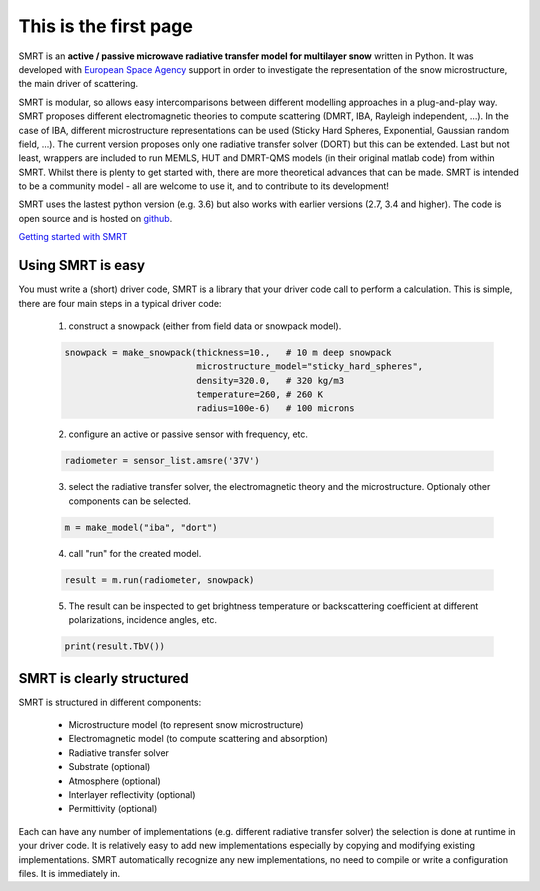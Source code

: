 .. title: SMRT: Snow Microwave Radiative Transfer model
.. slug: index
.. date: 2016-10-02 16:03:55 UTC
.. tags:
.. category:
.. link:
.. description:
.. type: text


This is the first page
======================

SMRT is an **active / passive microwave radiative transfer model for multilayer snow** written in Python. It was developed with `European Space Agency <http://www.esa.int/>`_ support in order to investigate the representation of the snow microstructure, the main driver of scattering.

SMRT is modular, so allows easy intercomparisons between different modelling approaches in a plug-and-play way. SMRT proposes
different electromagnetic theories to compute scattering (DMRT, IBA, Rayleigh independent, ...). In the case of IBA, different microstructure representations can be used (Sticky Hard Spheres, Exponential, Gaussian random field, ...). The current version proposes only one radiative transfer solver (DORT) but this can be extended. Last but not least, wrappers are included to run MEMLS, HUT and DMRT-QMS models (in their original matlab code) from within SMRT. Whilst there is plenty to get started with, there are more theoretical advances that can be made. SMRT is intended to be a community model - all are welcome to use it, and to contribute to its development!

SMRT uses the lastest python version (e.g. 3.6) but also works with earlier versions (2.7, 3.4 and higher). The code is open source and is hosted on `github <https://github.com/smrt-model/smrt>`_.

.. class:: btn btn-primary btn-lg bigbutton

    `Getting started with SMRT </getstarted.html>`_


Using SMRT is easy
---------------------

You must write a (short) driver code, SMRT is a library that your driver code call to perform a calculation. This is simple, there are four main steps in a typical driver code:

    1. construct a snowpack (either from field data or snowpack model).

    .. code:: python

        snowpack = make_snowpack(thickness=10.,   # 10 m deep snowpack
                                 microstructure_model="sticky_hard_spheres",
                                 density=320.0,   # 320 kg/m3
                                 temperature=260, # 260 K
                                 radius=100e-6)   # 100 microns


    2. configure an active or passive sensor with frequency, etc.

    .. code:: python

        radiometer = sensor_list.amsre('37V')


    3. select the radiative transfer solver, the electromagnetic theory and the microstructure. Optionaly other components can be selected.

    .. code:: python

        m = make_model("iba", "dort")

    4. call "run" for the created model.

    .. code:: python

        result = m.run(radiometer, snowpack)

    5. The result can be inspected to get brightness temperature or backscattering coefficient at different polarizations, incidence angles, etc.

    .. code:: python

        print(result.TbV())

SMRT is clearly structured
---------------------------

.. image:: /images/SMRT.png
    :height: 400 px
    :alt: modular illustration of the SMRT model. Snow microstructure is in the centre, and SMRT modules placed around the edge.
    :align: right

SMRT is structured in different components:

    * Microstructure model (to represent snow microstructure)
    * Electromagnetic model (to compute scattering and absorption)
    * Radiative transfer solver
    * Substrate (optional)
    * Atmosphere (optional)
    * Interlayer reflectivity (optional)
    * Permittivity (optional)



Each can have any number of implementations (e.g. different radiative transfer solver) the selection is done at runtime in your driver code. It is relatively easy to add new implementations especially by copying and modifying existing implementations. SMRT automatically recognize any new implementations, no need to compile or write a configuration files. It is immediately in.




